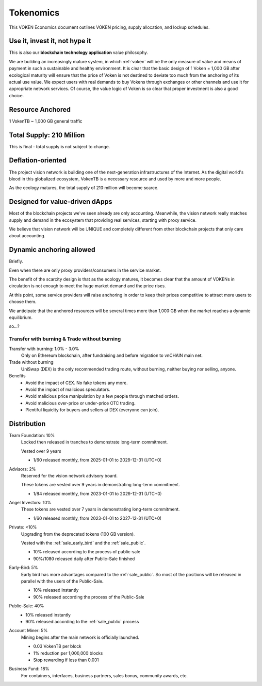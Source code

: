 .. _whitepaper_tokenomics:

Tokenomics
==========

This VOKEN Economics document outlines VOKEN pricing,
supply allocation, and lockup schedules.


Use it, invest it, not hype it
------------------------------

This is also our **blockchain technology application** value philosophy.

We are building an increasingly mature system,
in which :ref:`voken` will be the only measure of value and means of payment
in such a sustainable and healthy environment.
It is clear that the basic design of 1 Voken = 1,000 GB
after ecological maturity will ensure that
the price of Voken is not destined to deviate too much
from the anchoring of its actual use value.
We expect users with real demands to buy Vokens through exchanges
or other channels and use it for appropriate network services.
Of course, the value logic of Voken is so clear that proper investment is also a good choice.


Resource Anchored
-----------------

1 VokenTB ~ 1,000 GB general traffic


Total Supply: 210 Million
-------------------------

This is final - total supply is not subject to change.


Deflation-oriented
------------------

The project vision network is building one of
the next-generation infrastructures of the Internet.
As the digital world's blood in this globalized ecosystem,
VokenTB is a necessary resource and used by more and more people.

As the ecology matures, the total supply of 210 million will become scarce.


Designed for value-driven dApps
-------------------------------

Most of the blockchain projects we've seen already are only accounting.
Meanwhile, the vision network really matches supply and demand
in the ecosystem that providing real services, starting with proxy service.

We believe that vision network will be UNIQUE
and completely different from other blockchain projects
that only care about accounting.


Dynamic anchoring allowed
-------------------------

Briefly.

Even when there are only proxy providers/consumers in the service market.

The benefit of the scarcity design is that as the ecology matures,
it becomes clear that the amount of VOKENs in circulation is not enough
to meet the huge market demand and the price rises.

At this point, some service providers will raise anchoring
in order to keep their prices competitive to attract more users to choose them.

We anticipate that the anchored resources
will be several times more than 1,000 GB
when the market reaches a dynamic equilibrium.

so...?


Transfer with burning & Trade without burning
_____________________________________________

Transfer with burning: 1.0% - 3.0%
   Only on Ethereum blockchain, after fundraising and before migration to vnCHAIN main net.

Trade without burning
   UniSwap (DEX) is the only recommended trading route, without burning, neither buying nor selling, anyone.

Benefits
   - Avoid the impact of CEX. No fake tokens any more.
   - Avoid the impact of malicious speculators.
   - Avoid malicious price manipulation by a few people through matched orders.
   - Avoid malicious over-price or under-price OTC trading.
   - Plentiful liquidity for buyers and sellers at DEX (everyone can join).


Distribution
------------


Team Foundation: 10%
   Locked then released in tranches to demonstrate long-term commitment.

   Vested over 9 years

   - 1/60 released monthly, from 2025-01-01 to 2029-12-31 (UTC+0)

Advisors: 2%
   Reserved for the vision network advisory board.

   These tokens are vested over 9 years in demonstrating long-term commitment.

   - 1/84 released monthly, from 2023-01-01 to 2029-12-31 (UTC+0)


Angel Investors: 10%
   These tokens are vested over 7 years in demonstrating long-term commitment.

   - 1/60 released monthly, from 2023-01-01 to 2027-12-31 (UTC+0)


Private: <10%
   Upgrading from the deprecated tokens (100 GB version).

   Vested with the :ref:`sale_early_bird` and the :ref:`sale_public`.

   - 10% released according to the process of public-sale
   - 90%/1080 released daily after Public-Sale finished

Early-Bird: 5%
   Early bird has more advantages compared to the :ref:`sale_public`.
   So most of the positions will be released in parallel with the users of the Public-Sale.

   - 10% released instantly
   - 90% released according the process of the Public-Sale


Public-Sale: 40%
   - 10% released instantly
   - 90% released according to the :ref:`sale_public` process

Account Miner: 5%
    Mining begins after the main network is officially launched.

    - 0.03 VokenTB per block
    - 1% reduction per 1,000,000 blocks
    - Stop rewarding if less than 0.001

Business Fund: 18%
   For containers, interfaces, business partners, sales bonus, community awards, etc.
